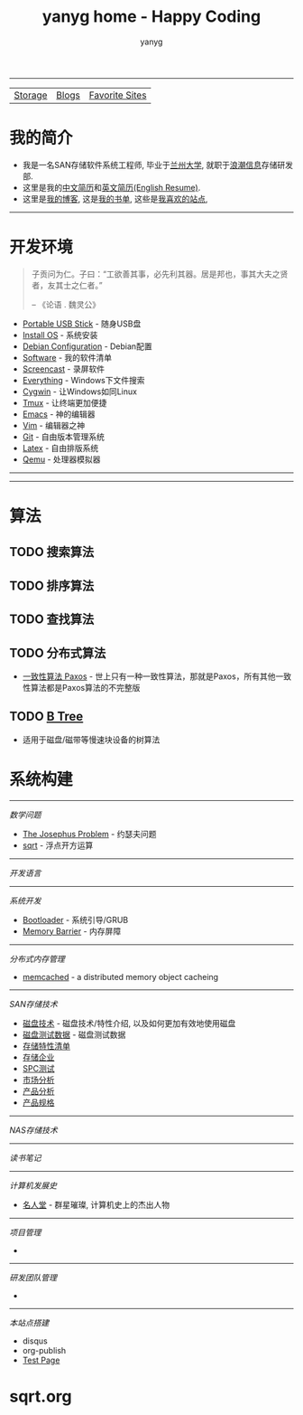 #+TITLE: yanyg home - Happy Coding
#+AUTHOR: yanyg
#+EMAIL: yygcode@gmail.com
#+HTML_HEAD: <link rel="stylesheet" type="text/css" href="css/pre1.css" />
#+HTML_HEAD: <link rel="stylesheet" type="text/css" href="css/htmlize.css" />
#+HTML_HEAD: <link rel="stylesheet" type="text/css" href="css/readtheorg.css" />
#+HTML_HEAD: <link rel="stylesheet" type="text/css" href="css/readtheorg.css" />
#+HTML_HEAD: <script type="text/javascript" src="js/readtheorg.js"></script>
#+OPTIONS: toc:2
#+OPTIONS: num:nil
#+TOC: tables
#+HTML_LINK_HOME: https://ycode.org

-----
| [[file:storage-companion.org][Storage]] | [[file:blogs][Blogs]] |  [[file:favorite-sites.org][Favorite Sites]] |

* *我的简介*
- 我是一名SAN存储软件系统工程师, 毕业于[[http://www.lzu.edu.cn/][兰州大学]], 就职于[[http://www.inspur.com/][浪潮信息]]存储研发部.
- 这里是我的[[file:resume-cn.org][中文简历]]和[[file:resume-en.org][英文简历(English Resume)]].
- 这里是[[file:blogs][我的博客]], 这是[[file:books.org][我的书单]], 这些是[[file:favorite-sites.org][我喜欢的站点]],

-----
* 开发环境
#+ATTR_HTML: :align right :width 30
#+BEGIN_QUOTE
子贡问为仁。子曰：“工欲善其事，必先利其器。居是邦也，事其大夫之贤者，友其士之仁者。”

                                                      -- 《论语 . 魏灵公》
#+END_QUOTE
- [[file:tools-usb-stick.org][Portable USB Stick]] - 随身USB盘
- [[file:install-os.org][Install OS]] - 系统安装
- [[file:debian-config.org][Debian Configuration]] - Debian配置
- [[file:software.org][Software]] - 我的软件清单
- [[file:sw-screencast.org][Screencast]] - 录屏软件
- [[file:sw-everything.org][Everything]] - Windows下文件搜索
- [[file:sw-cygwin.org][Cygwin]] - 让Windows如同Linux
- [[file:sw-tmux.org][Tmux]] - 让终端更加便捷
- [[file:sw-emacs.org][Emacs]] - 神的编辑器
- [[file:sw-vim.org][Vim]] - 编辑器之神
- [[file:sw-git.org][Git]] - 自由版本管理系统
- [[file:sw-latex.org][Latex]] - 自由排版系统
- [[file:sw-qemu.org][Qemu]] - 处理器模拟器

-----

-----
* 算法
** TODO 搜索算法
** TODO 排序算法
** TODO 查找算法
** TODO 分布式算法
- [[file:algos-paxos.org][一致性算法 Paxos]] - 世上只有一种一致性算法，那就是Paxos，所有其他一致性算法都是Paxos算法的不完整版
** TODO [[file:algos-b-tree.org][B Tree]]
- 适用于磁盘/磁带等慢速块设备的树算法

* 系统构建


-----
/数学问题/
- [[file:math-josephus.org][The Josephus Problem]] - 约瑟夫问题
- [[file:sqrt.org][sqrt]] - 浮点开方运算

-----
/开发语言/

-----
/系统开发/
- [[file:os-bootloader.org][Bootloader]] - 系统引导/GRUB
- [[file:memory-barrier.org][Memory Barrier]] - 内存屏障

-----
/分布式内存管理/
- [[https://memcached.org/][memcached]] - a distributed memory object cacheing

-----
/SAN存储技术/
- [[file:storage-disk.org][磁盘技术]] - 磁盘技术/特性介绍, 以及如何更加有效地使用磁盘
- [[file:storage-disk-test-data.org][磁盘测试数据]] - 磁盘测试数据
- [[file:storage-features-list.org][存储特性清单]]
- [[file:storage-company.org][存储企业]]
- [[file:storage-spc-testing.org][SPC测试]]
- [[file:storage-marketing.org][市场分析]]
- [[file:storage-products.org][产品分析]]
- [[file:storage-products-spec.org][产品规格]]

-----
/NAS存储技术/

-----
/读书笔记/

-----
/计算机发展史/
- [[file:cs-famous.org][名人堂]] - 群星璀璨, 计算机史上的杰出人物

-----
/项目管理/
- 

-----
/研发团队管理/
- 

-----
/本站点搭建/
- disqus
- org-publish
- [[file:hp-test.org][Test Page]]
* sqrt.org
